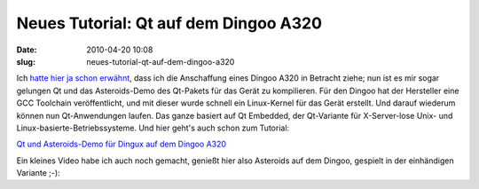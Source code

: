 Neues Tutorial: Qt auf dem Dingoo A320
######################################
:date: 2010-04-20 10:08
:slug: neues-tutorial-qt-auf-dem-dingoo-a320

Ich `hatte hier ja schon erwähnt`_, dass ich die Anschaffung eines
Dingoo A320 in Betracht ziehe; nun ist es mir sogar gelungen Qt und das
Asteroids-Demo des Qt-Pakets für das Gerät zu kompilieren. Für den
Dingoo hat der Hersteller eine GCC Toolchain veröffentlicht, und mit
dieser wurde schnell ein Linux-Kernel für das Gerät erstellt. Und darauf
wiederum können nun Qt-Anwendungen laufen. Das ganze basiert auf Qt
Embedded, der Qt-Variante für X-Server-lose Unix- und
Linux-basierte-Betriebssysteme. Und hier geht's auch schon zum Tutorial:

`Qt und Asteroids-Demo für Dingux auf dem Dingoo A320`_

Ein kleines Video habe ich auch noch gemacht, genießt hier also
Asteroids auf dem Dingoo, gespielt in der einhändigen Variante ;-):

.. raw:: html

   <iframe width="420" height="315" src="http://www.youtube.com/embed/0U0dR72PpcQ" frameborder="0" allowfullscreen></iframe>

.. _hatte hier ja schon erwähnt: |filename|qt-embedded-auf-dingoo-dasskriptcom.rst
.. _Qt und Asteroids-Demo für Dingux auf dem Dingoo A320: http://www.mobileqt.de/wiki/qt_und_asteroids_demo_fuer_dingux_auf_dem_dingoo_a320
